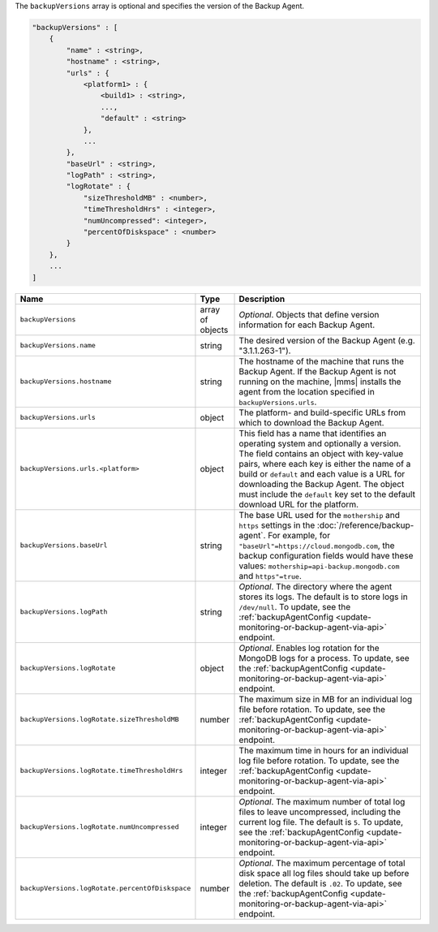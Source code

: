 The ``backupVersions`` array is optional and specifies the version of the Backup Agent.

.. code-block:: cfg

   "backupVersions" : [
       {
           "name" : <string>,
           "hostname" : <string>,
           "urls" : {
               <platform1> : {
                   <build1> : <string>,
                   ...,
                   "default" : <string>
               },
               ...
           },
           "baseUrl" : <string>,
           "logPath" : <string>,
           "logRotate" : {
               "sizeThresholdMB" : <number>,
               "timeThresholdHrs" : <integer>,
               "numUncompressed": <integer>,
               "percentOfDiskspace" : <number>
           }
       },
       ...
   ]

.. list-table::
   :widths: 30 10 80
   :header-rows: 1

   * - Name
     - Type
     - Description

   * - ``backupVersions``
     - array of objects
     - *Optional*. Objects that define version information for each
       Backup Agent.

   * - ``backupVersions.name``
     - string
     - The desired version of the Backup Agent (e.g. "3.1.1.263-1").

   * - ``backupVersions.hostname``
     - string
     - The hostname of the machine that runs the Backup Agent. If the
       Backup Agent is not running on the machine, |mms| installs the
       agent from the location specified in ``backupVersions.urls``.

   * - ``backupVersions.urls``
     - object
     - The platform- and build-specific URLs from which to download the
       Backup Agent.

   * - ``backupVersions.urls.<platform>``
     - object
     - This field has a name that identifies an operating system and
       optionally a version. The field contains an object with key-value
       pairs, where each key is either the name of a build or ``default``
       and each value is a URL for downloading the Backup Agent. The
       object must include the ``default`` key set to the default
       download URL for the platform.

   * - ``backupVersions.baseUrl``
     - string
     - The base URL used for the ``mothership`` and ``https`` settings in
       the :doc:`/reference/backup-agent`. For example, for
       ``"baseUrl"=https://cloud.mongodb.com``, the backup configuration
       fields would have these values:
       ``mothership=api-backup.mongodb.com`` and ``https"=true``.

   * - ``backupVersions.logPath``
     - string
     - *Optional*. The directory where the agent stores its logs. The
       default is to store logs in ``/dev/null``. To update, see the
       :ref:`backupAgentConfig <update-monitoring-or-backup-agent-via-api>`
       endpoint.

   * - ``backupVersions.logRotate``
     - object
     - *Optional*. Enables log rotation for the MongoDB logs for a
       process. To update, see the :ref:`backupAgentConfig
       <update-monitoring-or-backup-agent-via-api>` endpoint.

   * - ``backupVersions.logRotate.sizeThresholdMB``
     - number
     - The maximum size in MB for an individual log file before rotation.
       To update, see the :ref:`backupAgentConfig
       <update-monitoring-or-backup-agent-via-api>` endpoint.

   * - ``backupVersions.logRotate.timeThresholdHrs``
     - integer
     - The maximum time in hours for an individual log file before
       rotation. To update, see the :ref:`backupAgentConfig
       <update-monitoring-or-backup-agent-via-api>` endpoint.

   * - ``backupVersions.logRotate.numUncompressed``
     - integer
     - *Optional*. The maximum number of total log files to leave
       uncompressed, including the current log file. The default is ``5``.
       To update, see the :ref:`backupAgentConfig
       <update-monitoring-or-backup-agent-via-api>` endpoint.

   * - ``backupVersions.logRotate.percentOfDiskspace``
     - number
     - *Optional*. The maximum percentage of total disk space all log
       files should take up before deletion. The default is ``.02``.
       To update, see the :ref:`backupAgentConfig
       <update-monitoring-or-backup-agent-via-api>` endpoint.
